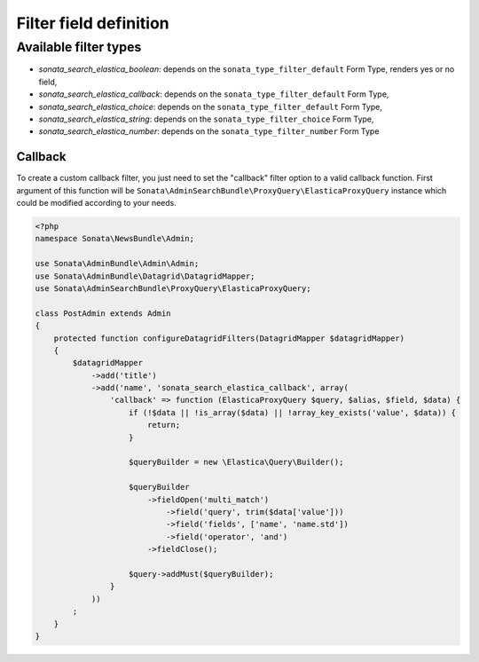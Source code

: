 .. index::

Filter field definition
=======================

Available filter types
----------------------

* `sonata_search_elastica_boolean`: depends on the ``sonata_type_filter_default`` Form Type, renders yes or no field,
* `sonata_search_elastica_callback`: depends on the ``sonata_type_filter_default`` Form Type,
* `sonata_search_elastica_choice`: depends on the ``sonata_type_filter_default`` Form Type,
* `sonata_search_elastica_string`: depends on the ``sonata_type_filter_choice`` Form Type,
* `sonata_search_elastica_number`: depends on the ``sonata_type_filter_number`` Form Type

Callback
^^^^^^^^

To create a custom callback filter, you just need to set the "callback" filter option
to a valid callback function. First argument of this function will be
``Sonata\AdminSearchBundle\ProxyQuery\ElasticaProxyQuery`` instance which could be
modified according to your needs.

.. code-block:: php

    <?php
    namespace Sonata\NewsBundle\Admin;

    use Sonata\AdminBundle\Admin\Admin;
    use Sonata\AdminBundle\Datagrid\DatagridMapper;
    use Sonata\AdminSearchBundle\ProxyQuery\ElasticaProxyQuery;

    class PostAdmin extends Admin
    {
        protected function configureDatagridFilters(DatagridMapper $datagridMapper)
        {
            $datagridMapper
                ->add('title')
                ->add('name', 'sonata_search_elastica_callback', array(
                    'callback' => function (ElasticaProxyQuery $query, $alias, $field, $data) {
                        if (!$data || !is_array($data) || !array_key_exists('value', $data)) {
                            return;
                        }

                        $queryBuilder = new \Elastica\Query\Builder();

                        $queryBuilder
                            ->fieldOpen('multi_match')
                                ->field('query', trim($data['value']))
                                ->field('fields', ['name', 'name.std'])
                                ->field('operator', 'and')
                            ->fieldClose();

                        $query->addMust($queryBuilder);
                    }
                ))
            ;
        }
    }
